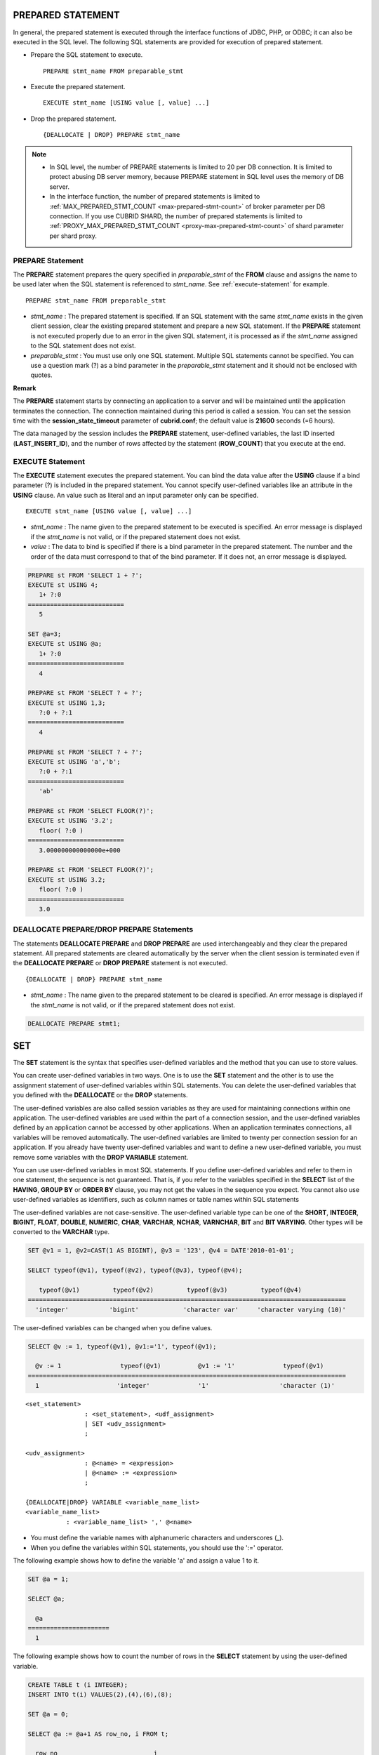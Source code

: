 ******************
PREPARED STATEMENT
******************

In general, the prepared statement is executed through the interface functions of JDBC, PHP, or ODBC; it can also be executed in the SQL level. The following SQL statements are provided for execution of prepared statement.

*   Prepare the SQL statement to execute. ::

	PREPARE stmt_name FROM preparable_stmt

*   Execute the prepared statement. ::

	EXECUTE stmt_name [USING value [, value] ...]

*   Drop the prepared statement. ::

	{DEALLOCATE | DROP} PREPARE stmt_name

.. note:: 
	* In SQL level, the number of PREPARE statements is limited to 20 per DB connection. It is limited to protect abusing DB server memory, because PREPARE statement in SQL level uses the memory of DB server.
	* In the interface function, the number of prepared statements is limited to :ref:`MAX_PREPARED_STMT_COUNT <max-prepared-stmt-count>` of broker parameter per DB connection.  If you use CUBRID SHARD, the number of prepared statements is limited to :ref:`PROXY_MAX_PREPARED_STMT_COUNT <proxy-max-prepared-stmt-count>` of shard parameter per shard proxy.

PREPARE Statement
=================

The **PREPARE** statement prepares the query specified in *preparable_stmt* of the **FROM** clause and assigns the name to be used later when the SQL statement is referenced to *stmt_name*. See :ref:`execute-statement` for example. ::

	PREPARE stmt_name FROM preparable_stmt

*   *stmt_name* : The prepared statement is specified. If an SQL statement with the same *stmt_name* exists in the given client session, clear the existing prepared statement and prepare a new SQL statement. If the **PREPARE** statement is not executed properly due to an error in the given SQL statement, it is processed as if the *stmt_name* assigned to the SQL statement does not exist.

*   *preparable_stmt* : You must use only one SQL statement. Multiple SQL statements cannot be specified. You can use a question mark (?) as a bind parameter in the *preparable_stmt* statement and it should not be enclosed with quotes.

**Remark**

The **PREPARE** statement starts by connecting an application to a server and will be maintained until the application terminates the connection. The connection maintained during this period is called a session. You can set the session time with the **session_state_timeout** parameter of **cubrid.conf**; the default value is **21600** seconds (=6 hours).

The data managed by the session includes the **PREPARE** statement, user-defined variables, the last ID inserted (**LAST_INSERT_ID**), and the number of rows affected by the statement (**ROW_COUNT**) that you execute at the end.

.. _execute-statement:

EXECUTE Statement
=================

The **EXECUTE** statement executes the prepared statement. You can bind the data value after the **USING** clause if a bind parameter (?) is included in the prepared statement. You cannot specify user-defined variables like an attribute in the **USING** clause. An value such as literal and an input parameter only can be specified. ::

	EXECUTE stmt_name [USING value [, value] ...]

*   *stmt_name* : The name given to the prepared statement to be executed is specified. An error message is displayed if the *stmt_name* is not valid, or if the prepared statement does not exist.

*   *value* : The data to bind is specified if there is a bind parameter in the prepared statement. The number and the order of the data must correspond to that of the bind parameter. If it does not, an error message is displayed.

.. code-block:: sql

	PREPARE st FROM 'SELECT 1 + ?';
	EXECUTE st USING 4;
	   1+ ?:0
	==========================
	   5
	 
	SET @a=3;
	EXECUTE st USING @a;
	   1+ ?:0
	==========================
	   4
	 
	PREPARE st FROM 'SELECT ? + ?';
	EXECUTE st USING 1,3;
	   ?:0 + ?:1
	==========================
	   4
	 
	PREPARE st FROM 'SELECT ? + ?';
	EXECUTE st USING 'a','b';
	   ?:0 + ?:1
	==========================
	   'ab'
	 
	PREPARE st FROM 'SELECT FLOOR(?)';
	EXECUTE st USING '3.2';
	   floor( ?:0 )
	==========================
	   3.000000000000000e+000
	 
	PREPARE st FROM 'SELECT FLOOR(?)';
	EXECUTE st USING 3.2;
	   floor( ?:0 )
	==========================
	   3.0

DEALLOCATE PREPARE/DROP PREPARE Statements
==========================================

The statements **DEALLOCATE PREPARE** and **DROP PREPARE** are used interchangeably and they clear the prepared statement. All prepared statements are cleared automatically by the server when the client session is terminated even if the **DEALLOCATE PREPARE** or **DROP PREPARE** statement is not executed. ::

	{DEALLOCATE | DROP} PREPARE stmt_name

*   *stmt_name* : The name given to the prepared statement to be cleared is specified. An error message is displayed if the *stmt_name* is not valid, or if the prepared statement does not exist.

.. code-block:: sql

	DEALLOCATE PREPARE stmt1;

***
SET
***

The **SET** statement is the syntax that specifies user-defined variables and the method that you can use to store values.

You can create user-defined variables in two ways. One is to use the **SET** statement and the other is to use the assignment statement of user-defined variables within SQL statements. You can delete the user-defined variables that you defined with the **DEALLOCATE** or the **DROP** statements.

The user-defined variables are also called session variables as they are used for maintaining connections within one application. The user-defined variables are used within the part of a connection session, and the user-defined variables defined by an application cannot be accessed by other applications. When an application terminates connections, all variables will be removed automatically. The user-defined variables are limited to twenty per connection session for an application. If you already have twenty user-defined variables and want to define a new user-defined variable, you must remove some variables with the **DROP VARIABLE** statement.

You can use user-defined variables in most SQL statements. If you define user-defined variables and refer to them in one statement, the sequence is not guaranteed. That is, if you refer to the variables specified in the **SELECT** list of the **HAVING**, **GROUP BY** or **ORDER BY** clause, you may not get the values in the sequence you expect. You cannot also use user-defined variables as identifiers, such as column names or table names within SQL statements

The user-defined variables are not case-sensitive. The user-defined variable type can be one of the **SHORT**, **INTEGER**, **BIGINT**, **FLOAT**, **DOUBLE**, **NUMERIC**, **CHAR**, **VARCHAR**, **NCHAR**, **VARNCHAR**, **BIT** and **BIT VARYING**. Other types will be converted to the **VARCHAR** type.

.. code-block:: sql

	SET @v1 = 1, @v2=CAST(1 AS BIGINT), @v3 = '123', @v4 = DATE'2010-01-01';
	 
	SELECT typeof(@v1), typeof(@v2), typeof(@v3), typeof(@v4);
	 
	   typeof(@v1)         typeof(@v2)         typeof(@v3)         typeof(@v4)
	======================================================================================
	  'integer'           'bigint'            'character var'     'character varying (10)'

The user-defined variables can be changed when you define values.

.. code-block:: sql

	SELECT @v := 1, typeof(@v1), @v1:='1', typeof(@v1);
	 
	  @v := 1                typeof(@v1)          @v1 := '1'             typeof(@v1)
	======================================================================================
	  1                     'integer'             '1'                   'character (1)'

::

	<set_statement>
			: <set_statement>, <udf_assignment>
			| SET <udv_assignment>
			;
	 
	<udv_assignment>
			: @<name> = <expression>
			| @<name> := <expression>
			;
	 
	{DEALLOCATE|DROP} VARIABLE <variable_name_list>
	<variable_name_list>
		   : <variable_name_list> ',' @<name>

*   You must define the variable names with alphanumeric characters and underscores (_).
*   When you define the variables within SQL statements, you should use the ':=' operator.

The following example shows how to define the variable 'a' and assign a value 1 to it.

.. code-block:: sql

	SET @a = 1;
	 
	SELECT @a;
	 
	  @a
	======================
	  1

The following example shows how to count the number of rows in the **SELECT** statement by using the user-defined variable.

.. code-block:: sql

	CREATE TABLE t (i INTEGER);
	INSERT INTO t(i) VALUES(2),(4),(6),(8);
	 
	SET @a = 0;
	 
	SELECT @a := @a+1 AS row_no, i FROM t;
	 
	  row_no                          i
	 ===================================
	  1                               2
	  2                               4
	  3                               6
	  4                               8
	4 ROWS selected.

The following example shows how to use the user-defined variable as the input of bind parameter specified in the prepared statement.

.. code-block:: sql

	SET @a:=3;
	 
	PREPARE stmt FROM 'SELECT i FROM t WHERE i < ?';
	EXECUTE stmt USING @a;
	 
				i
	=============
				2

The following example shows how to declare the user-defined variable by using the ':=' operator.

.. code-block:: sql

	SELECT @a := 1, @user_defined_variable := 'user defined variable';
	UPDATE t SET i = (@var := 1);

The following example shows how to delete the user-defined variable *a* and *user_defined_variable*.

.. code-block:: sql

	DEALLOCATE VARIABLE @a, @user_defined_variable;
	DROP VARIABLE @a, @user_defined_variable;

**Remark**

The user-defined variables that are defined by the **SET** statement start by connecting an application to a server and will be maintained until the application terminates the connection. The connection maintained during this period is called a session. When an application terminates the connection or when there are no requests for a certain period of time, the session will expire, and the user-defined variables will be deleted as a result. You can set the session time with the **session_state_timeout** parameter of **cubrid.conf**; the default value is **21600** seconds (=6 hours).

The data managed by the session includes **PREPARE** statements, the user-defined variables, the last ID inserted (**LAST_INSERT_ID**) and the number of rows affected by the statement that you execute at the end (**ROW_COUNT**).

**
DO
**

The **DO** statement executes the specified expression, but does not return the result. This can be used to determine whether or not the syntax of the expression is correct because an error is returned when a specified expression does not comply with the syntax.?In general, the execution speed of the **DO** statement is higher than that of the **SELECT** statement because the database server does not return the operation result or errors. ::

	DO expression

*   *expression* : Specifies an expression.

.. code-block:: sql

	DO 1+1;
	DO SYSDATE + 1;
	DO (SELECT count(*) FROM athlete);
